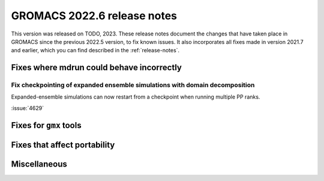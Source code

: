 GROMACS 2022.6 release notes
----------------------------

This version was released on TODO, 2023. These release notes
document the changes that have taken place in GROMACS since the
previous 2022.5 version, to fix known issues. It also incorporates all
fixes made in version 2021.7 and earlier, which you can find described
in the :ref:`release-notes`.

.. Note to developers!
   Please use """"""" to underline the individual entries for fixed issues in the subfolders,
   otherwise the formatting on the webpage is messed up.
   Also, please use the syntax :issue:`number` to reference issues on GitLab, without
   a space between the colon and number!

Fixes where mdrun could behave incorrectly
^^^^^^^^^^^^^^^^^^^^^^^^^^^^^^^^^^^^^^^^^^

Fix checkpointing of expanded ensemble simulations with domain decomposition
""""""""""""""""""""""""""""""""""""""""""""""""""""""""""""""""""""""""""""

Expanded-ensemble simulations can now restart from a checkpoint when running
multiple PP ranks.

:issue:`4629`

Fixes for ``gmx`` tools
^^^^^^^^^^^^^^^^^^^^^^^

Fixes that affect portability
^^^^^^^^^^^^^^^^^^^^^^^^^^^^^

Miscellaneous
^^^^^^^^^^^^^

